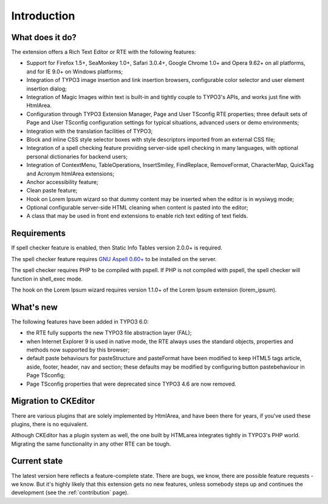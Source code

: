 ﻿.. include:: /Includes.rst.txt



.. _introduction:

Introduction
============


.. _what-does-it-do:

What does it do?
----------------

The extension offers a Rich Text Editor or RTE with the following
features:

- Support for Firefox 1.5+, SeaMonkey 1.0+, Safari 3.0.4+, Google Chrome
  1.0+ and Opera 9.62+ on all platforms, and for IE 9.0+ on Windows
  platforms;

- Integration of TYPO3 image insertion and link insertion browsers,
  configurable color selector and user element insertion dialog;

- Integration of Magic Images within text is built-in and tightly couple
  to TYPO3's APIs, and works just fine with HtmlArea.

- Configuration through TYPO3 Extension Manager, Page and User TSconfig
  RTE properties; three default sets of Page and User TSconfig
  configuration settings for typical situations, advanced users or demo
  environments;

- Integration with the translation facilities of TYPO3;

- Block and inline CSS style selector boxes with style descriptors
  imported from an external CSS file;

- Integration of a spell checking feature providing server-side spell
  checking in many languages, with optional personal dictionaries for
  backend users;

- Integration of ContextMenu, TableOperations, InsertSmiley,
  FindReplace, RemoveFormat, CharacterMap, QuickTag and Acronym htmlArea
  extensions;

- Anchor accessibility feature;

- Clean paste feature;

- Hook on Lorem Ipsum wizard so that dummy content may be inserted when
  the editor is in wysiwyg mode;

- Optional configurable server-side HTML cleaning when content is pasted
  into the editor;

- A class that may be used in front end extensions to enable rich text
  editing of text fields.


.. _requirements:

Requirements
------------

If spell checker feature is enabled, then Static Info Tables version
2.0.0+ is required.

The spell checker feature requires `GNU Aspell 0.60+
<http://aspell.net/>`_ to be installed on the server.

The spell checker requires PHP to be compiled with pspell. If PHP is
not compiled with pspell, the spell checker will function in
shell\_exec mode.

The hook on the Lorem Ipsum wizard requires version 1.1.0+ of the
Lorem Ipsum extension (lorem\_ipsum).


.. _what-s-new:

What's new
----------

The following features have been added in TYPO3 6.0:

- the RTE fully supports the new TYPO3 file abstraction layer (FAL);

- when Internet Explorer 9 is used in native mode, the RTE always uses
  the standard objects, properties and methods now supported by this
  browser;

- default paste behaviours for pasteStructure and pasteFormat have been
  modified to keep HTML5 tags article, aside, footer, header, nav and
  section; these defaults may be modified by configuring button
  pastebehaviour in Page TSconfig;

- Page TSconfig properties that were deprecated since TYPO3 4.6 are now
  removed.


.. _migration-to-ckeditor:

Migration to CKEditor
---------------------

There are various plugins that are solely implemented by HtmlArea, and have
been there for years, if you've used these plugins, there is no equivalent.

Although CKEditor has a plugin system as well, the one built by HTMLarea
integrates tightly in TYPO3's PHP world. Migrating the same functionality in
any other RTE can be tough.


.. _current-state:

Current state
-------------

The latest version here reflects a feature-complete state. There are bugs, we
know, there are possible feature requests - we know. But it's highly likely that
this extension gets no new features, unless somebody steps up and continues the
development (see the :ref:`contribution` page).
